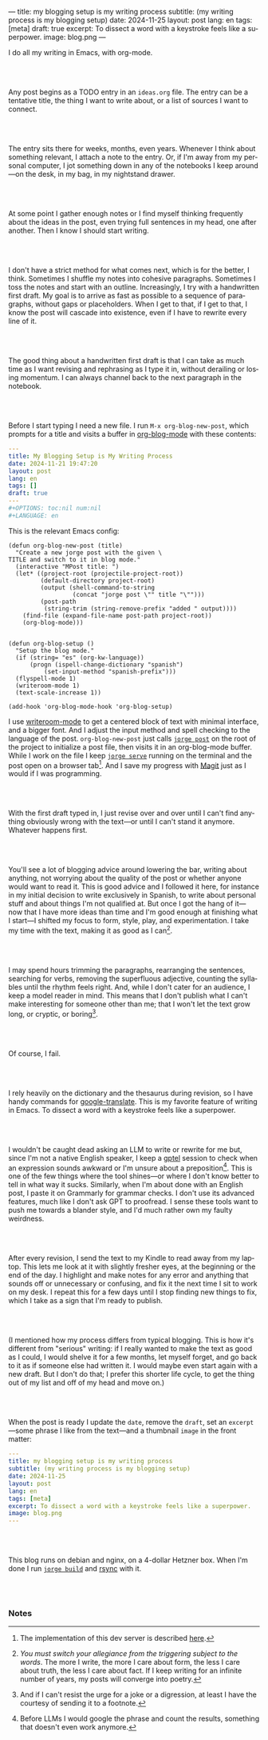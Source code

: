---
title: my blogging setup is my writing process
subtitle: (my writing process is my blogging setup)
date: 2024-11-25
layout: post
lang: en
tags: [meta]
draft: true
excerpt: To dissect a word with a keystroke feels like a superpower.
image: blog.png
---
#+OPTIONS: toc:nil num:nil
#+LANGUAGE: en

I do all my writing in Emacs, with org-mode.

#+begin_export html
<br/><br/>
#+end_export


Any post begins as a TODO entry in an ~ideas.org~ file. The entry can be a tentative title, the thing I want to write about, or a list of sources I want to connect.


#+begin_export html
<br/><br/>
#+end_export


The entry sits there for weeks, months, even years. Whenever I think about something relevant, I attach a note to the entry. Or, if I'm away from my personal computer, I jot something down in any of the notebooks I keep around---on the desk, in my bag, in my nightstand drawer.

#+begin_export html
<br/><br/>
#+end_export

At some point I gather enough notes or I find myself thinking frequently about the ideas in the post, even trying full sentences in my head, one after another. Then I know I should start writing.

#+begin_export html
<br/><br/>
#+end_export

I don't have a strict method for what comes next, which is for the better, I think. Sometimes I shuffle my notes into cohesive paragraphs. Sometimes I toss the notes and start with an outline. Increasingly, I try with a handwritten first draft. My goal is to arrive as fast as possible to a sequence of paragraphs, without gaps or placeholders. When I get to that, if I get to that, I know the post will cascade into existence, even if I have to rewrite every line of it.

#+begin_export html
<br/><br/>
#+end_export

The good thing about a handwritten first draft is that I can take as much time as I want revising and rephrasing as I type it in, without derailing or losing momentum. I can always channel back to the next paragraph in the notebook.

#+begin_export html
<br/><br/>
#+end_export

Before I start typing I need a new file. I run ~M-x org-blog-new-post~, which prompts for a title and visits a buffer in [[https://github.com/facundoolano/emacs.d/blob/784b20e7bb25f861dc1450ace7ce5e4719c001f9/modules/facundo-blog.el][org-blog-mode]] with these contents:

#+begin_src yaml
---
title: My Blogging Setup is My Writing Process
date: 2024-11-21 19:47:20
layout: post
lang: en
tags: []
draft: true
---
#+OPTIONS: toc:nil num:nil
#+LANGUAGE: en
#+end_src

This is the relevant Emacs config:

#+begin_src elisp
(defun org-blog-new-post (title)
  "Create a new jorge post with the given \
TITLE and switch to it in blog mode."
  (interactive "MPost title: ")
  (let* ((project-root (projectile-project-root))
         (default-directory project-root)
         (output (shell-command-to-string
                  (concat "jorge post \"" title "\"")))
         (post-path
          (string-trim (string-remove-prefix "added " output))))
    (find-file (expand-file-name post-path project-root))
    (org-blog-mode)))


(defun org-blog-setup ()
  "Setup the blog mode."
  (if (string= "es" (org-kw-language))
      (progn (ispell-change-dictionary "spanish")
          (set-input-method "spanish-prefix")))
  (flyspell-mode 1)
  (writeroom-mode 1)
  (text-scale-increase 1))

(add-hook 'org-blog-mode-hook 'org-blog-setup)
#+end_src

I use [[https://github.com/joostkremers/writeroom-mode][writeroom-mode]] to get a centered block of text with minimal interface, and a bigger font. And I adjust the input method and spell checking to the language of the post. ~org-blog-new-post~ just calls [[https://jorge.olano.dev/tutorial/4-jorge-post/][~jorge post~]] on the root of the project to initialize a post file, then visits it in an org-blog-mode buffer. While I work on the file I keep [[https://jorge.olano.dev/tutorial/3-jorge-serve/][~jorge serve~]] running on the terminal and the post open on a browser tab[fn:1]. And I save my progress with [[https://magit.vc/][Magit]] just as I would if I was programming.

#+begin_export html
<br/><br/>
#+end_export

With the first draft typed in, I just revise over and over until I can't find anything obviously wrong with the text---or until I can't stand it anymore. Whatever happens first.

#+begin_export html
<br/><br/>
#+end_export

You'll see a lot of blogging advice around lowering the bar, writing about anything, not worrying about the quality of the post or whether anyone would want to read it. This is good advice and I followed it here, for instance in my initial decision to write exclusively in Spanish, to write about personal stuff and about things I'm not qualified at. But once I got the hang of it---now that I have more ideas than time and I'm good enough at finishing what I start---I shifted my focus to form, style, play, and experimentation. I take my time with the text, making it as good as I can[fn:2].

#+begin_export html
<br/><br/>
#+end_export

I may spend hours trimming the paragraphs, rearranging the sentences, searching for verbs, removing the superfluous adjective, counting the syllables until the rhythm feels right. And, while I don't cater for an audience, I keep a model reader in mind. This means that I don't publish what I can't make interesting for someone other than me; that I won't let the text grow long, or cryptic, or boring[fn:3].


#+begin_export html
<br/><br/>
#+end_export

Of course, I fail.

#+begin_export html
<br/><br/>
#+end_export

I rely heavily on the dictionary and the thesaurus during revision, so I have handy commands for [[https://github.com/atykhonov/google-translate][google-translate]].
This is my favorite feature of writing in Emacs. To dissect a word with a keystroke feels like a superpower.

#+begin_export html
<br/><br/>
#+end_export

I wouldn't be caught dead asking an LLM to write or rewrite for me but, since I'm not a native English speaker, I keep a [[https://github.com/karthink/gptel][gptel]] session to check when an expression sounds awkward or I'm unsure about a preposition[fn:4]. This is one of the few things where the tool shines---or where I don't know better to tell in what way it sucks. Similarly, when I'm about done with an English post, I paste it on Grammarly for grammar checks. I don't use its advanced features, much like I don't ask GPT to proofread. I sense these tools want to push me towards a blander style, and I'd much rather own my faulty weirdness.


#+begin_export html
<br/><br/>
#+end_export

After every revision, I send the text to my Kindle to read away from my laptop. This lets me look at it with slightly fresher eyes, at the beginning or the end of the day. I highlight and make notes for any error and anything that sounds off or unnecessary or confusing, and fix it the next time I sit to work on my desk. I repeat this for a few days until I stop finding new things to fix, which I take as a sign that I'm ready to publish.

#+begin_export html
<br/><br/>
#+end_export

(I mentioned how my process differs from typical blogging. This is how it's different from "serious" writing: if I really wanted to make the text as good as I could, I would shelve it for a few months, let myself forget, and go back to it as if someone else had written it. I would maybe even start again with a new draft. But I don't do that; I prefer this shorter life cycle, to get the thing out of my list and off of my head and move on.)


#+begin_export html
<br/><br/>
#+end_export

When the post is ready I update the ~date~, remove the ~draft~, set an ~excerpt~---some phrase I like from the text---and a thumbnail ~image~ in the front matter:

#+begin_src yaml
---
title: my blogging setup is my writing process
subtitle: (my writing process is my blogging setup)
date: 2024-11-25
layout: post
lang: en
tags: [meta]
excerpt: To dissect a word with a keystroke feels like a superpower.
image: blog.png
---
#+end_src


#+begin_export html
<br/><br/>
#+end_export

This blog runs on debian and nginx, on a 4-dollar Hetzner box. When I'm done I run [[https://jorge.olano.dev/tutorial/5-jorge-build/][~jorge build~]] and [[https://github.com/facundoolano/olano.dev/blob/81563d563d9cf2f9fcdf5cc84b47544da2ba1f65/Makefile#L9-L10][rsync]] with it.


#+begin_export html
<br/><br/>
#+end_export


*** Notes
[fn:1] The implementation of this dev server is described [[https://jorge.olano.dev/blog/a-site-server-with-live-reload/][here]].
[fn:2] /You must switch your allegiance from the triggering subject to the words/. The more I write, the more I care about form, the less I care about truth, the less I care about fact. If I keep writing for an infinite number of years, my posts will converge into poetry.
[fn:3] And if I can't resist the urge for a joke or a digression, at least I have the courtesy of sending it to a footnote.
[fn:4] Before LLMs I would google the phrase and count the results, something that doesn't even work anymore.
